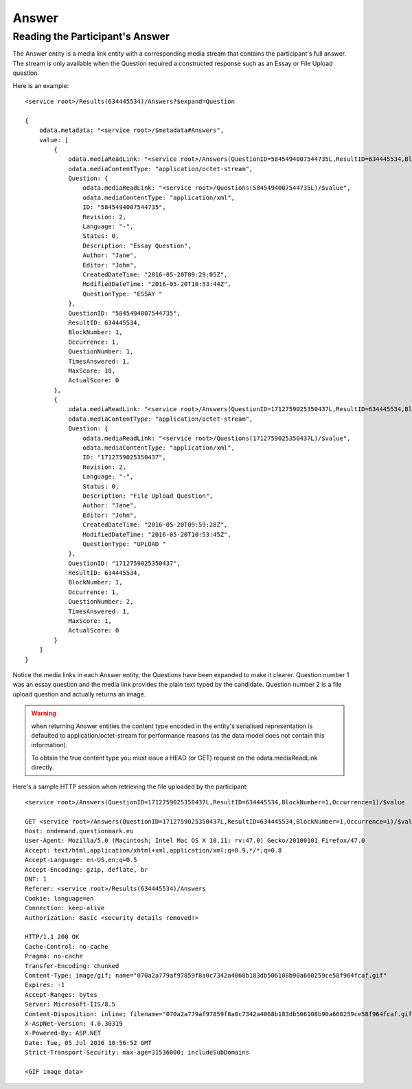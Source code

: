Answer
------

..  od:service::    deliveryodata

..  od:feed::   Answers Answer
    :mle:

    :method GET: feed is read only
    :filter QuestionID: ID of the associated Question
    :filter ResultID: ID of the associated Result
    :expand Question: expands the associated Question
    :expand Result: expands the associated Result
    :expand ScoringTask: expands the associated ScoringTask, due to
                         a known issue this expansion will *only* return
                         entities that are associated with a ScoringTask.

    $orderby is *not* supported.

    The Answers feed contains detailed information about the answers
    given by participants.  Each question that a participant answers
    generates a unique record in this feed.


..  od:type::   Answer

    Answer entities are drawn from :qm:table:`A_Answer` in the data
    model but contain only a subset of the properties.  They are read
    only in OData.
    
    The Answer entity is a media link entity.  The value of an Answer
    entity (obtained by appending /$value to the entity's URL) is the
    full answer given by the participant (for constructed response
    questions).  See below for an example of how to obtain this.
    
    ..  od:prop::   QuestionID  Edm.Int64
        :key:
        :notnull:
        
        The fulle ID of the question being answered, see
        :qm:field:`A_Answer.Question_MID`. for more information.

    ..  od:prop::   ResultID  Edm.Int32
        :key:
        :notnull:
        
        The ID of the associated Result, see
        :qm:field:`A_Answer.Result_ID`.

    ..  od:prop::   BlockNumber  Edm.Int16
        :key:
        :notnull:
        
        The sequence number of the block within the which the question
        was presented.  See :qm:field:`A_Answer.Block_Number`.

    ..  od:prop::   Occurrence  Edm.Int16
        :key:
        :notnull:
        
        See :qm:field:`A_Answer.Occurrence`.
    
    ..  od:prop::   QuestionNumber  Edm.Int16
        :notnull:
        
        The sequence number of the question presented within the block. 
        See :qm:field:`A_Answer.Question_Number`.
    
    ..  od:prop::   TimesAnswered  Edm.Int16
        :notnull:

        See :qm:field:`A_Answer.Times_Answered`.

    ..  od:prop::   MaxScore  Edm.Int32
        :notnull:

        See :qm:field:`A_Answer.Max_Score`.

    ..  od:prop::   ActualScore  Edm.Int32
        :notnull:

        See :qm:field:`A_Answer.Actual_Score`.

    ..  od:prop::   AnswerTruncated  Edm.String

        See :qm:field:`A_Answer.Answer_Truncated`.  A truncated
        representation of the answer given by the Participant.  The
        format of this field varies depending on the type of the
        associated question.

        .. versionadded::   2021.05

    ..  od:prop::   Revision Edm.Int32

        Reserved for future use.

    ..  od:prop::   Question  Question

        Navigation property to the a single Question associated with
        this answer.
    
    ..  od:prop::   Result  Result

        Navigation property to the single Result associated with this
        answer.

    ..  od:prop::   ScoringTask  ScoringTask

        Navigation property to an optional ScoringTask associated with
        this answer.  ScoringTasks are only associated with answers that
        require subjective marking.
    
    ..  od:prop::   AnswerAuditLogs  AnswerAuditLog
        :collection:
        
        Navigation property to an audit log of changes to this answer
        record (e.g., with Scoring Editor).

        .. versionadded::   2021.05


..  od:type::   AnswerAuditLog

    Changes to Answer records (other than those made by the participant
    during the assessment itself) are recorded in AnswerAuditLog
    entities.

    .. versionadded::   2021.05
        
    ..  od:prop::   ID  Edm.Int32
        :key:
        :notnull:

        An internal ID for this log entity.

    ..  od:prop::   ResultID  Edm.Int32
        :notnull:

        The ResultID of the associated :od:type:`Result`.  Changes to
        the score given for an answer will result in corresponding
        changes to the result.

    ..  od:prop::   QuestionID  Edm.Int64
        :notnull:

        The QuestionID (used in the association with the corresponding
        Answer entity).
    
    ..  od:prop::   BlockNumber  Edm.Int16
        :notnull:

        The block number in which this answer was given (used in the
        association with the corresponding Answer entity).

    ..  od:prop::   Occurrence  Edm.Int16
        :notnull:

        Deprecated property used in the association with the corresponding
        Answer entity).
            
    ..  od:prop::   RevisionNumber  Edm.Int32
        :notnull:

        A revision number for ordering changes to the associated
        :od:type:`Answer`.

    ..  od:prop::   AdministratorName  Edm.String

        The login name of the Administrator that made the change.  This
        property is set to the name of the logged in user when changes
        are made through the user interface.  Changes made through the
        API can provide any value for this field (e.g., the name of a
        user in a remote system integrated using this API). 

    ..  od:prop::   ActualScoreOld  Edm.Int32
        :notnull:

        The original score awarded for the associated answer.
        
    ..  od:prop::   ActualScoreNew  Edm.Int32
        :notnull:

        The new score awarded for the associated answer.

    ..  od:prop::   AnswerFullOld  Edm.String

        The original Answer provided by the participant.
        
    ..  od:prop::   AnswerFullNew  Edm.String

        The updated Answer *as if* provided by the participant.  These
        fields are provided for compatibility with the classic Score
        Editor tool only.  The modification of participant-provided
        answers is deprecated.
       
    ..  od:prop::   Comment  Edm.String

        A comment describing the reason for the change.

    ..  od:prop::   TimeStampUtc  Edm.DateTime
        :notnull:

        The UTC time and date of the change.
    
    ..  od:prop::   Answer  Answer

        Navigation property to the Answer entity affected by this
        change.


Reading the Participant's Answer
~~~~~~~~~~~~~~~~~~~~~~~~~~~~~~~~

The Answer entity is a media link entity with a corresponding media
stream that contains the participant's full answer.  The stream is
only available when the Question required a constructed response such as
an Essay or File Upload question.

Here is an example::

    <service root>/Results(634445534)/Answers?$expand=Question

    {
        odata.metadata: "<service root>/$metadata#Answers",
        value: [
            {
                odata.mediaReadLink: "<service root>/Answers(QuestionID=5845494007544735L,ResultID=634445534,BlockNumber=1,Occurrence=1)/$value",
                odata.mediaContentType: "application/octet-stream",
                Question: {
                    odata.mediaReadLink: "<service root>/Questions(5845494007544735L)/$value",
                    odata.mediaContentType: "application/xml",
                    ID: "5845494007544735",
                    Revision: 2,
                    Language: "-",
                    Status: 0,
                    Description: "Essay Question",
                    Author: "Jane",
                    Editor: "John",
                    CreatedDateTime: "2016-05-20T09:29:05Z",
                    ModifiedDateTime: "2016-05-20T10:53:44Z",
                    QuestionType: "ESSAY "
                },
                QuestionID: "5845494007544735",
                ResultID: 634445534,
                BlockNumber: 1,
                Occurrence: 1,
                QuestionNumber: 1,
                TimesAnswered: 1,
                MaxScore: 10,
                ActualScore: 0
            },
            {
                odata.mediaReadLink: "<service root>/Answers(QuestionID=1712759025350437L,ResultID=634445534,BlockNumber=1,Occurrence=1)/$value",
                odata.mediaContentType: "application/octet-stream",
                Question: {
                    odata.mediaReadLink: "<service root>/Questions(1712759025350437L)/$value",
                    odata.mediaContentType: "application/xml",
                    ID: "1712759025350437",
                    Revision: 2,
                    Language: "-",
                    Status: 0,
                    Description: "File Upload Question",
                    Author: "Jane",
                    Editor: "John",
                    CreatedDateTime: "2016-05-20T09:59:28Z",
                    ModifiedDateTime: "2016-05-20T10:53:45Z",
                    QuestionType: "UPLOAD "
                },
                QuestionID: "1712759025350437",
                ResultID: 634445534,
                BlockNumber: 1,
                Occurrence: 1,
                QuestionNumber: 2,
                TimesAnswered: 1,
                MaxScore: 1,
                ActualScore: 0
            }
        ]
    }

Notice the media links in each Answer entity, the Questions have been
expanded to make it clearer.  Question number 1 was an essay question
and the media link provides the plain text typed by the candidate. 
Question number 2 is a file upload question and actually returns an
image.

..  warning::   when returning Answer entities the content type encoded
                in the entity's serialised representation is defaulted
                to application/octet-stream for performance reasons (as
                the data model does not contain this information).

                To obtain the true content type you must issue a HEAD
                (or GET) request on the odata.mediaReadLink directly.

Here's a sample HTTP session when retrieving the file uploaded by the
participant::

    <service root>/Answers(QuestionID=1712759025350437L,ResultID=634445534,BlockNumber=1,Occurrence=1)/$value

    GET <service root>/Answers(QuestionID=1712759025350437L,ResultID=634445534,BlockNumber=1,Occurrence=1)/$value HTTP/1.1
    Host: ondemand.questionmark.eu
    User-Agent: Mozilla/5.0 (Macintosh; Intel Mac OS X 10.11; rv:47.0) Gecko/20100101 Firefox/47.0
    Accept: text/html,application/xhtml+xml,application/xml;q=0.9,*/*;q=0.8
    Accept-Language: en-US,en;q=0.5
    Accept-Encoding: gzip, deflate, br
    DNT: 1
    Referer: <service root>/Results(634445534)/Answers
    Cookie: language=en
    Connection: keep-alive
    Authorization: Basic <security details removed!>

    HTTP/1.1 200 OK
    Cache-Control: no-cache
    Pragma: no-cache
    Transfer-Encoding: chunked
    Content-Type: image/gif; name="070a2a779af97859f8a0c7342a4068b183db506108b90a660259ce58f964fcaf.gif"
    Expires: -1
    Accept-Ranges: bytes
    Server: Microsoft-IIS/8.5
    Content-Disposition: inline; filename="070a2a779af97859f8a0c7342a4068b183db506108b90a660259ce58f964fcaf.gif"
    X-AspNet-Version: 4.0.30319
    X-Powered-By: ASP.NET
    Date: Tue, 05 Jul 2016 10:56:52 GMT
    Strict-Transport-Security: max-age=31536000; includeSubDomains

    <GIF image data>
